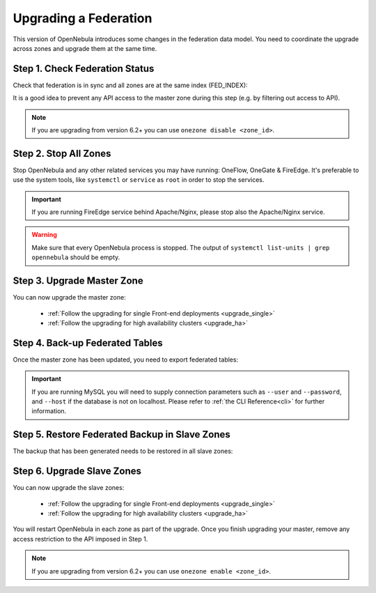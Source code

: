 .. _upgrade_federation:

================================================================================
Upgrading a Federation
================================================================================

..
    TYPE A. NO CHANGES IN FEDERATION TABLES

    This version of OpenNebula does not modify the federation data model. You can upgrade each zone asynchronously following the corresponding guide:

    * :ref:`Follow the upgrading for single Front-end deployments <upgrading_single>`
    * :ref:`Follow the upgrading for high availability clusters <upgrading_ha>`


..
    TYPE B. CHANGES IN FEDERATION TABLES

This version of OpenNebula introduces some changes in the federation data model. You need to coordinate the upgrade across zones and upgrade them at the same time.

Step 1. Check Federation Status
================================================================================

Check that federation is in sync and all zones are at the same index (FED_INDEX):

.. prompt:: bash $ auto

    $ onezone list
    C   ID NAME                                         ENDPOINT                                      FED_INDEX
       101 S-US-CA                                      http://192.168.150.3:2633/RPC2                715438
       100 S-EU-GE                                      http://192.168.150.2:2633/RPC2                715438
    *    0 M-EU-FR                                      http://192.168.150.1:2633/RPC2                715438

It is a good idea to prevent any API access to the master zone during this step (e.g. by filtering out access to API).

.. note:: If you are upgrading from version 6.2+ you can use ``onezone disable <zone_id>``.

Step 2. Stop All Zones
================================================================================

Stop OpenNebula and any other related services you may have running: OneFlow, OneGate & FireEdge. It's preferable to use the system tools, like ``systemctl`` or ``service`` as ``root`` in order to stop the services.

.. important:: If you are running FireEdge service behind Apache/Nginx, please stop also the Apache/Nginx service.

.. warning:: Make sure that every OpenNebula process is stopped. The output of ``systemctl list-units | grep opennebula`` should be empty.

Step 3. Upgrade Master Zone
================================================================================

You can now upgrade the master zone:

    * :ref:`Follow the upgrading for single Front-end deployments <upgrade_single>`
    * :ref:`Follow the upgrading for high availability clusters <upgrade_ha>`

Step 4. Back-up Federated Tables
================================================================================

Once the master zone has been updated, you need to export federated tables:

.. prompt:: bash $ auto

    $ onedb backup -v --federated

.. important:: If you are running MySQL you will need to supply connection parameters such as ``--user`` and ``--password``, and ``--host`` if the database is not on localhost. Please refer to :ref:`the CLI Reference<cli>` for further information.

Step 5. Restore Federated Backup in Slave Zones
================================================================================

The backup that has been generated needs to be restored in all slave zones:

.. prompt:: bash $ auto

    $ scp <backup_file> <slave_ip>:/tmp
    $ onedb restore <backup_file> -v --federated

Step 6. Upgrade Slave Zones
================================================================================

You can now upgrade the slave zones:

    * :ref:`Follow the upgrading for single Front-end deployments <upgrade_single>`
    * :ref:`Follow the upgrading for high availability clusters <upgrade_ha>`

You will restart OpenNebula in each zone as part of the upgrade. Once you finish upgrading your master, remove any access restriction to the API imposed in Step 1.

.. note:: If you are upgrading from version 6.2+ you can use ``onezone enable <zone_id>``.
